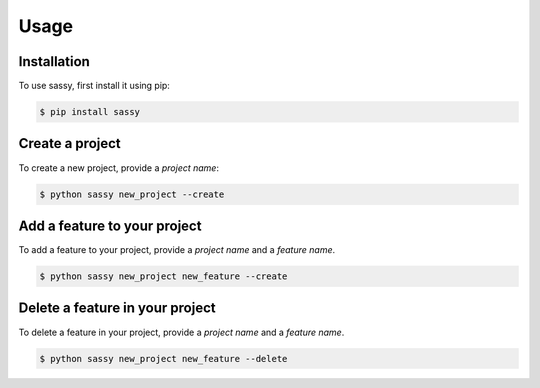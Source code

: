 
Usage
=====

.. _installation:

Installation
------------

To use sassy, first install it using pip:

.. code-block:: console

    $ pip install sassy

Create a project
----------------

To create a new project, provide a `project name`:

.. code-block:: console

    $ python sassy new_project --create


Add a feature to your project
-----------------------------

To add a feature to your project, provide a `project name`
and a `feature name`.

.. code-block:: console

    $ python sassy new_project new_feature --create

Delete a feature in your project
--------------------------------

To delete a feature in your project, provide a `project name`
and a `feature name`.

.. code-block:: console

    $ python sassy new_project new_feature --delete